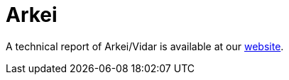 = Arkei
 
A technical report of Arkei/Vidar is available at our https://www.ciberseguridad.eus/[website].

